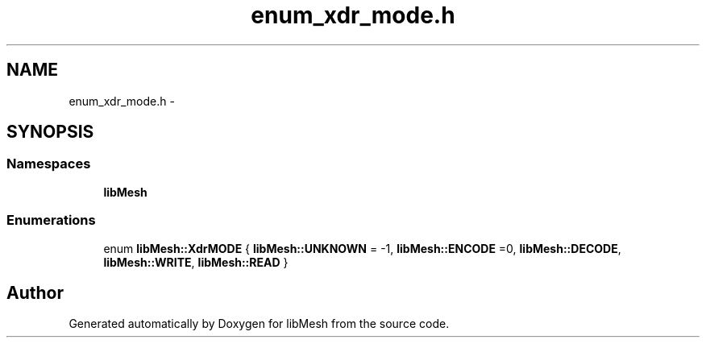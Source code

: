 .TH "enum_xdr_mode.h" 3 "Tue May 6 2014" "libMesh" \" -*- nroff -*-
.ad l
.nh
.SH NAME
enum_xdr_mode.h \- 
.SH SYNOPSIS
.br
.PP
.SS "Namespaces"

.in +1c
.ti -1c
.RI "\fBlibMesh\fP"
.br
.in -1c
.SS "Enumerations"

.in +1c
.ti -1c
.RI "enum \fBlibMesh::XdrMODE\fP { \fBlibMesh::UNKNOWN\fP = -1, \fBlibMesh::ENCODE\fP =0, \fBlibMesh::DECODE\fP, \fBlibMesh::WRITE\fP, \fBlibMesh::READ\fP }"
.br
.in -1c
.SH "Author"
.PP 
Generated automatically by Doxygen for libMesh from the source code\&.

